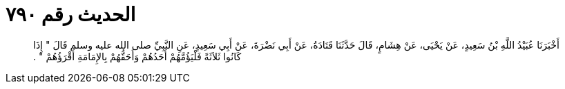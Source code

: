 
= الحديث رقم ٧٩٠

[quote.hadith]
أَخْبَرَنَا عُبَيْدُ اللَّهِ بْنُ سَعِيدٍ، عَنْ يَحْيَى، عَنْ هِشَامٍ، قَالَ حَدَّثَنَا قَتَادَةُ، عَنْ أَبِي نَضْرَةَ، عَنْ أَبِي سَعِيدٍ، عَنِ النَّبِيِّ صلى الله عليه وسلم قَالَ ‏"‏ إِذَا كَانُوا ثَلاَثَةً فَلْيَؤُمَّهُمْ أَحَدُهُمْ وَأَحَقُّهُمْ بِالإِمَامَةِ أَقْرَؤُهُمْ ‏"‏ ‏.‏